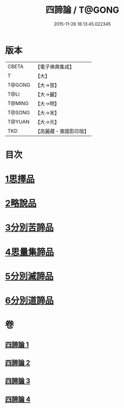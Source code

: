 #+TITLE: 四諦論 / T@GONG
#+DATE: 2015-11-26 18:13:45.022345
* 版本
 |     CBETA|【電子佛典集成】|
 |         T|【大】     |
 |    T@GONG|【大→宮】   |
 |      T@LI|【大→麗】   |
 |    T@MING|【大→明】   |
 |    T@SONG|【大→宋】   |
 |    T@YUAN|【大→元】   |
 |       TKD|【高麗藏・東國影印版】|

* 目次
* [[file:KR6o0051_001.txt::001-0375a7][1思擇品]]
* [[file:KR6o0051_001.txt::0379b27][2略說品]]
* [[file:KR6o0051_001.txt::0380b28][3分別苦諦品]]
* [[file:KR6o0051_002.txt::0386b16][4思量集諦品]]
* [[file:KR6o0051_003.txt::003-0389a27][5分別滅諦品]]
* [[file:KR6o0051_004.txt::004-0392a25][6分別道諦品]]
* 卷
** [[file:KR6o0051_001.txt][四諦論 1]]
** [[file:KR6o0051_002.txt][四諦論 2]]
** [[file:KR6o0051_003.txt][四諦論 3]]
** [[file:KR6o0051_004.txt][四諦論 4]]
